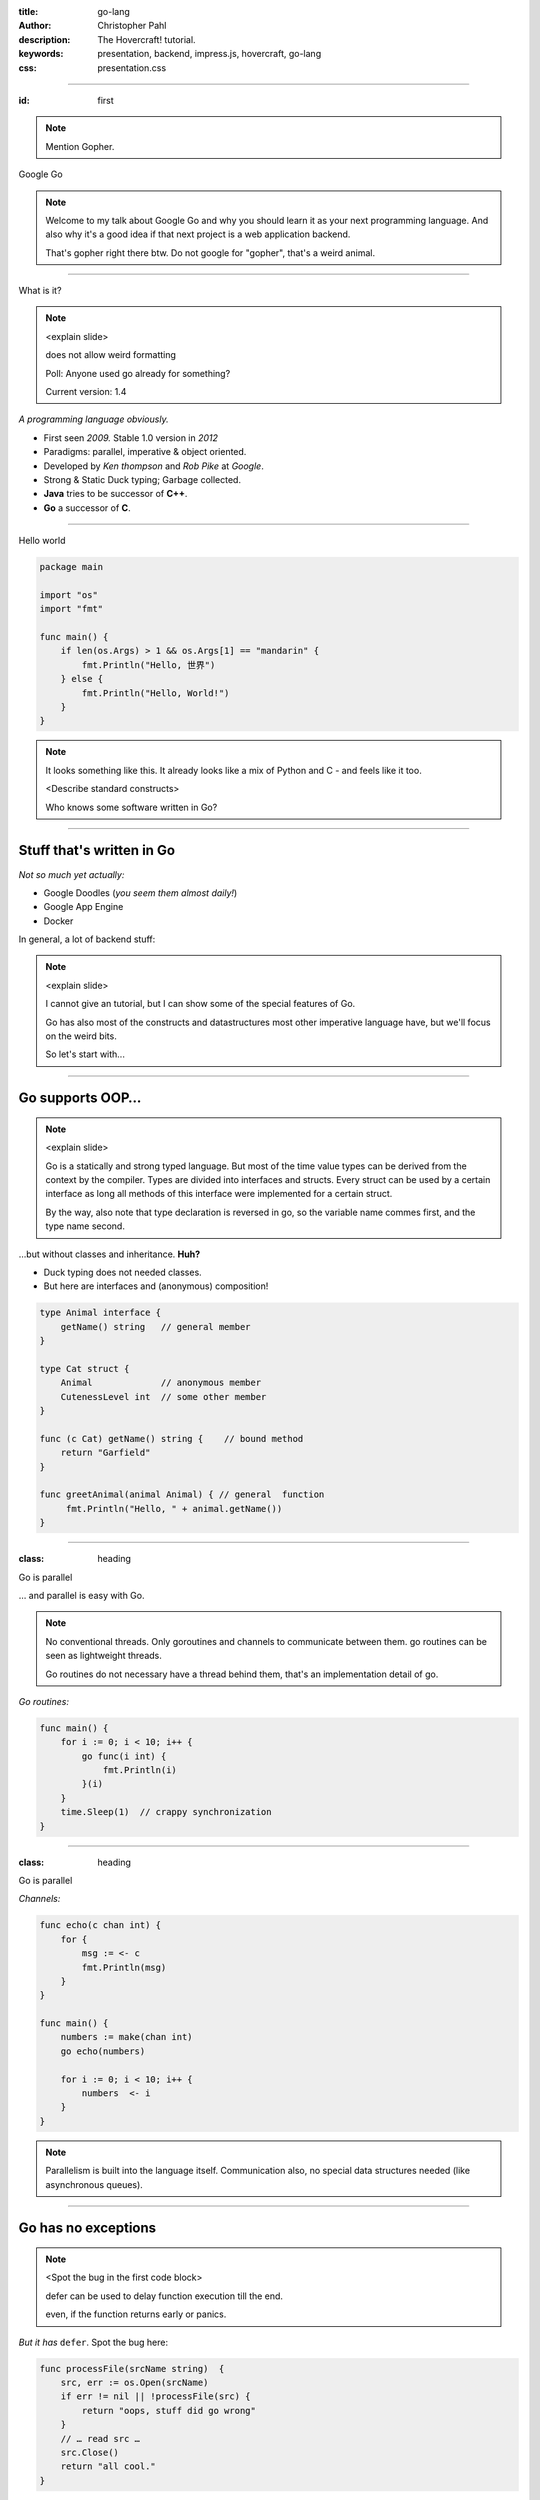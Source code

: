 :title: go-lang
:author: Christopher Pahl
:description: The Hovercraft! tutorial.
:keywords: presentation, backend, impress.js, hovercraft, go-lang
:css: presentation.css

----

.. utility roles

.. role:: underline
    :class: underline

.. role:: blocky
   :class: blocky

:id: first 

.. note::

    Mention Gopher.

.. image:: images/glenda.png
   :width: 25%
   :align: left

Google Go

.. note::

    Welcome to my talk about Google Go and why you should learn it as your next
    programming language. And also why it's a good idea if that next project is
    a web application backend.

    That's gopher right there btw.
    Do not google for "gopher", that's a weird animal.

----

:blocky:`What is it?`

.. note::

    <explain slide>

    does not allow weird formatting

    Poll: Anyone used go already for something?

    Current version: 1.4
    

*A programming language obviously.*

+ First seen *2009.* Stable 1.0 version in *2012*
+ Paradigms: parallel, imperative & object oriented.
+ Developed by *Ken thompson* and *Rob Pike* at *Google*.
+ Strong & Static Duck typing; Garbage collected.
+ **Java** tries to be successor of **C++**.
+ **Go** a successor of **C**. 

.. image:: images/ken.png
   :align: center

-----

:blocky:`Hello world`

.. code-block:: go

   package main

   import "os"
   import "fmt"

   func main() {
       if len(os.Args) > 1 && os.Args[1] == "mandarin" {
           fmt.Println("Hello, 世界")
       } else {
           fmt.Println("Hello, World!")
       }
   }

.. note::

    It looks something like this.
    It already looks like a mix of Python and C - and feels like it too.

    <Describe standard constructs>

    Who knows some software written in Go?

-----

Stuff that's written in Go
==========================

*Not so much yet actually:*

- Google Doodles (*you seem them almost daily!*)
- Google App Engine
- Docker

In general, a lot of backend stuff:

.. image:: images/appengine.png
   :align: left
   :width: 20%

.. image:: images/docker.png
   :align: center
   :width: 20%

.. image:: images/doodle.png
   :align: right
   :width: 40%

.. note:: 

    <explain slide>

    I cannot give an tutorial, but I can show some of the special features of Go.

    Go has also most of the constructs and datastructures most other imperative language have, but we'll focus on the weird bits. 

    So let's start with...

-----

**Go** supports OOP…
====================

.. note::

    <explain slide>

    Go is a statically and strong typed language.
    But most of the time value types can be derived from the context
    by the compiler. Types are divided into interfaces and structs. 
    Every struct can be used by a certain interface as long all methods 
    of this interface were implemented for a certain struct.

    By the way, also note that type declaration is reversed in go, so the
    variable name commes first, and the type name second.

…but without classes and inheritance. **Huh?**

- Duck typing does not needed classes.
- But here are interfaces and (anonymous) composition!

.. code-block:: go

   type Animal interface {
       getName() string   // general member
   }

   type Cat struct {
       Animal             // anonymous member
       CutenessLevel int  // some other member
   }

   func (c Cat) getName() string {    // bound method
       return "Garfield"
   }

   func greetAnimal(animal Animal) { // general  function
        fmt.Println("Hello, " + animal.getName())
   }


-----

:class: heading

:blocky:`Go is parallel`

… and parallel is easy with Go.

.. note::

    No conventional threads. 
    Only goroutines and channels to communicate between them.
    go routines can be seen as lightweight threads.

    Go routines do not necessary have a thread behind them, that's
    an implementation detail of go.


*Go routines:* 

.. code-block:: go

    func main() {
        for i := 0; i < 10; i++ {
            go func(i int) {
                fmt.Println(i)
            }(i)
        }
        time.Sleep(1)  // crappy synchronization
    }


------

:class: heading

:blocky:`Go is parallel`

*Channels:*

.. code-block:: go

    func echo(c chan int) {
        for {
            msg := <- c
            fmt.Println(msg)
        }
    }

    func main() {
        numbers := make(chan int)
        go echo(numbers)
        
        for i := 0; i < 10; i++ {
            numbers  <- i
        }
    }

.. note::

    Parallelism is built into the language itself. Communication also, no
    special data structures needed (like asynchronous queues). 

-----

Go has no exceptions
====================

.. note::

   <Spot the bug in the first code block>

   defer can be used to delay function execution till the end.

   even, if the function returns early or panics.

*But it has* ``defer``. Spot the bug here:

.. code-block:: go

   func processFile(srcName string)  {
       src, err := os.Open(srcName)
       if err != nil || !processFile(src) {
           return "oops, stuff did go wrong"
       }
       // … read src …
       src.Close()
       return "all cool."
   }

Using **Go**-idioms:

.. code-block:: go

   func processFile(srcName string)  {
       src, err := os.Open(srcName)
       defer src.Close()
       if err != nil || !processFile(src) {
           panic("oops, stuff did go wrong")
       }
       // … read src …
       // … caller should call recover() on errors …
    }

-----

Webframeworks
=============

*Quite some for a young language:*

- Full scale web frameworks like *Beego* or *Revel*:
- Lightweight alternatives like *Gorilla* or *Martini*.
- Often it's enough to use *Gorilla* & the standard ``net/http``. *(\*)*
- **Go** is supported well for *Google App Engine* and many other popular
  cloud platforms like *Heroku*.

.. image:: images/gorilla.png
   :width: 20%
   :align: left

.. image:: images/beego.png
   :width: 40%
   :align: center

.. image:: images/revel.png
   :width: 30%
   :align: right

*(\* Websocket support included)*

.. note::

    Beego looks to be a full featured MVC framework, maybe on the same level as
    Rails. It doesn’t make any attempts at being small. It has its own logging
    library, ORM and Web frameworks.

    <explain slide>

-----

Random Example: **Martini**
===========================

.. note::

    A bit the Flask of the Go world.
    A really lightweight framework.
    Below is some real world go code.

    <explain slide>

.. code-block:: go

   package main

   import "github.com/go-martini/martini"

   func main() {
       m := martini.Classic()
       m.Get("/hello/:name", func(params martini.Params) string {
           return "Hello " + params["name"]
       })
       m.Run()
   }

*Running it:*

.. code-block:: bash

   $ curl http://localhost:3000/hello/world
   Hello world

-----

Testing
=======

.. code-block:: go

    func TestStupid(t *testing.T) {
        if 1 + 1 != 2 {
            t.Error("I shouldn't have gone out of bed.")
        }
    }

    func BenchmarkStuff(b *testing.B) {
        for i := 0; i < b.N; i++ { 
            n = i * i / N  // whatever.
        }
    }

Run with:

.. code-block:: bash

   $ go test 

.. note::

    You can have the test modules and benchmark functions directly
    in the same module you have your code in.

-------

Developer tools
===============

- All major IDEs are more or less supported.
- But most go developers prefer to use a plain text editor.
- Buildsystem, package manager, testing tool, lint checker and more is
  integrated into the ``go`` command line tool. 
- Just no text editor in there yet.

.. note:: 

    IDEs: Netbeans, Eclipse, IntelliJ, Vim

    ``go`` tool makes most IDE features beyond code completion 
    and syntax highlighting less useful.

    Go shebang scripts

-------

Security aspects
================

.. note:: 

    Go is a programming language and you can't say "It's secure"#
    out of the box. 

    But the language learned from C in order to make less mistakes.

    There are actually pointers

    UTF-8, so programs have to handle broken encoding and do not silently 
    produce bad results or even trigger exceptions in the program.

    Every function go that can return an error should be checked.

**Go** features that might help make secure applications:

- No pointer arithmetics or buffer overflows.
- Automatic garbage collection.
- Strings are always *UTF-8*.
- Error handling and exception handling is the same thing. 

-------

Summary - the upsides
=====================

.. note::

    It has not yet the speed of C yet.
    A bit like a nice and pleasant mixture of Python and C.


+ Very **fast** with little programming effort.
+ **Parallel**: well suited for asynchronous backend tasks.
+ Quite some **Webframeworks** and **Deployement** possibilities.
+ **Compiles** blazingly fast.
+ **Large** standard library (*Batteries included*)
+ **Easy** to learn for **C**-Programmers.
+ **Open Source** language (*BSD-Style*).

*There is a concurrent web crawler at the end of the introduction tour:*

It has about :underline:`60` lines of code as it's core.

-----

Summary - the downsides
=======================

- Not a very commonly **known** language yet.
- Might be weird for programmers coming from e.g. **Java**.
- Not so many **libraries** to chose from (yet).
- No **Generics** (yet).
- No **Exceptions**. *(\*)*
- Googling for *,,go run''* yields not what you want. 

(\* although replaced by ``defer`` and ``panic/recover``)

.. note::

    You dont find many programmers yet.

    people might feel the need for traditional OOP

    Example: GTK is still missing for go and many special need libs

-------

:id: fin

.. note::

    BOOK!

    If you really want to dive in Go, I can recommend those:

:blocky:`Last words`

    https://tour.golang.org/

    https://gobyexample.com/

|
|

**(Questions?)**
